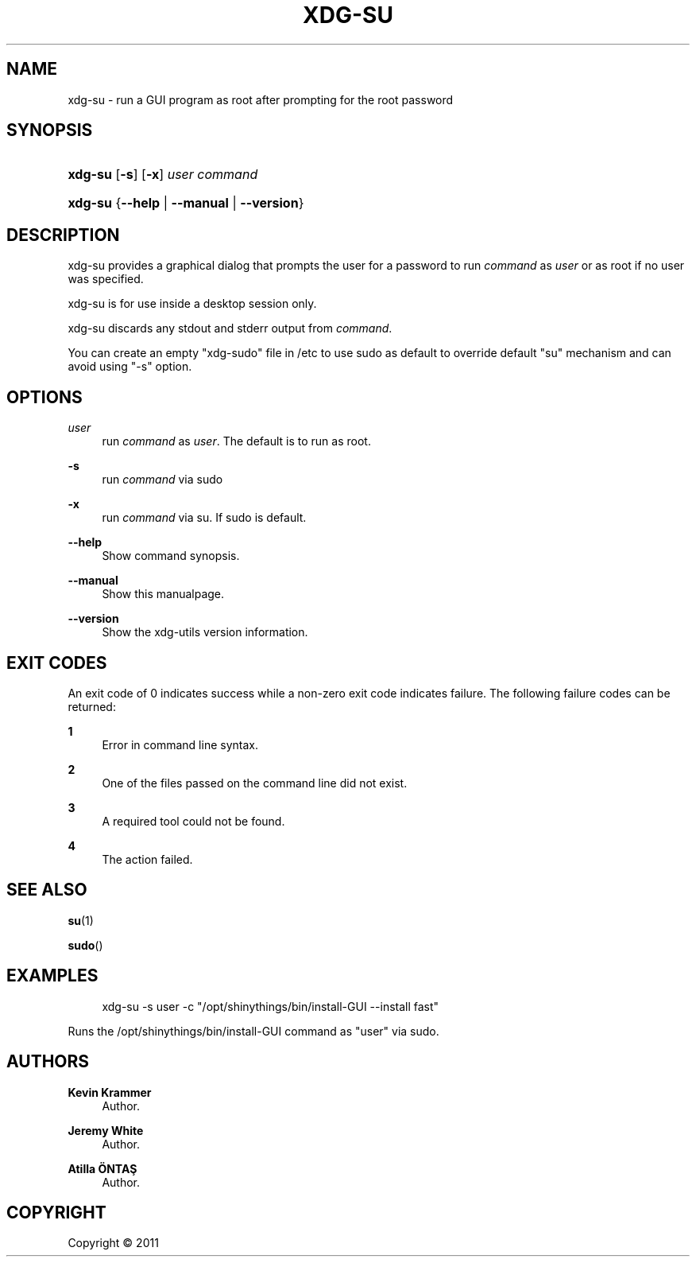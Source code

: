 '\" t
.\"     Title: xdg-su
.\"    Author: Kevin Krammer
.\" Generator: DocBook XSL Stylesheets v1.76.1 <http://docbook.sf.net/>
.\"      Date: 12/10/2011
.\"    Manual: xdg-su Manual
.\"    Source: This is release 1.2 of the xdg-su Manual.
.\"  Language: English
.\"
.TH "XDG\-SU" "1" "12/10/2011" "This is release 1.2 of the xdg" "xdg-su Manual"
.\" -----------------------------------------------------------------
.\" * Define some portability stuff
.\" -----------------------------------------------------------------
.\" ~~~~~~~~~~~~~~~~~~~~~~~~~~~~~~~~~~~~~~~~~~~~~~~~~~~~~~~~~~~~~~~~~
.\" http://bugs.debian.org/507673
.\" http://lists.gnu.org/archive/html/groff/2009-02/msg00013.html
.\" ~~~~~~~~~~~~~~~~~~~~~~~~~~~~~~~~~~~~~~~~~~~~~~~~~~~~~~~~~~~~~~~~~
.ie \n(.g .ds Aq \(aq
.el       .ds Aq '
.\" -----------------------------------------------------------------
.\" * set default formatting
.\" -----------------------------------------------------------------
.\" disable hyphenation
.nh
.\" disable justification (adjust text to left margin only)
.ad l
.\" -----------------------------------------------------------------
.\" * MAIN CONTENT STARTS HERE *
.\" -----------------------------------------------------------------
.SH "NAME"
xdg-su \- run a GUI program as root after prompting for the root password
.SH "SYNOPSIS"
.HP \w'\fBxdg\-su\fR\ 'u
\fBxdg\-su\fR [\fB\-s\fR] [\fB\-x\fR] \fIuser\fR \fIcommand\fR
.HP \w'\fBxdg\-su\fR\ 'u
\fBxdg\-su\fR {\fB\-\-help\fR | \fB\-\-manual\fR | \fB\-\-version\fR}
.SH "DESCRIPTION"
.PP
xdg\-su provides a graphical dialog that prompts the user for a password to run
\fIcommand\fR
as
\fIuser\fR
or as root if no user was specified\&.
.PP
xdg\-su is for use inside a desktop session only\&.
.PP
xdg\-su discards any stdout and stderr output from
\fIcommand\fR\&.
.PP
You can create an empty "xdg\-sudo" file in /etc to use sudo as default to override default "su" mechanism and can avoid using "\-s" option\&.
.SH "OPTIONS"
.PP
\fIuser\fR
.RS 4
run
\fIcommand\fR
as
\fIuser\fR\&. The default is to run as root\&.
.RE
.PP
\fB\-s\fR
.RS 4
run
\fIcommand\fR
via sudo
.RE
.PP
\fB\-x\fR
.RS 4
run
\fIcommand\fR
via su\&. If sudo is default\&.
.RE
.PP
\fB\-\-help\fR
.RS 4
Show command synopsis\&.
.RE
.PP
\fB\-\-manual\fR
.RS 4
Show this manualpage\&.
.RE
.PP
\fB\-\-version\fR
.RS 4
Show the xdg\-utils version information\&.
.RE
.SH "EXIT CODES"
.PP
An exit code of 0 indicates success while a non\-zero exit code indicates failure\&. The following failure codes can be returned:
.PP
\fB1\fR
.RS 4
Error in command line syntax\&.
.RE
.PP
\fB2\fR
.RS 4
One of the files passed on the command line did not exist\&.
.RE
.PP
\fB3\fR
.RS 4
A required tool could not be found\&.
.RE
.PP
\fB4\fR
.RS 4
The action failed\&.
.RE
.SH "SEE ALSO"
.PP
\fBsu\fR(1)
.PP
\fBsudo\fR()
.SH "EXAMPLES"
.PP

.sp
.if n \{\
.RS 4
.\}
.nf
xdg\-su \-s user \-c "/opt/shinythings/bin/install\-GUI \-\-install fast"
.fi
.if n \{\
.RE
.\}
.sp
Runs the /opt/shinythings/bin/install\-GUI command as "user" via sudo\&.
.SH "AUTHORS"
.PP
\fBKevin Krammer\fR
.RS 4
Author.
.RE
.PP
\fBJeremy White\fR
.RS 4
Author.
.RE
.PP
\fBAtilla \(:ONTAŞ\fR
.RS 4
Author.
.RE
.SH "COPYRIGHT"
.br
Copyright \(co 2011
.br
